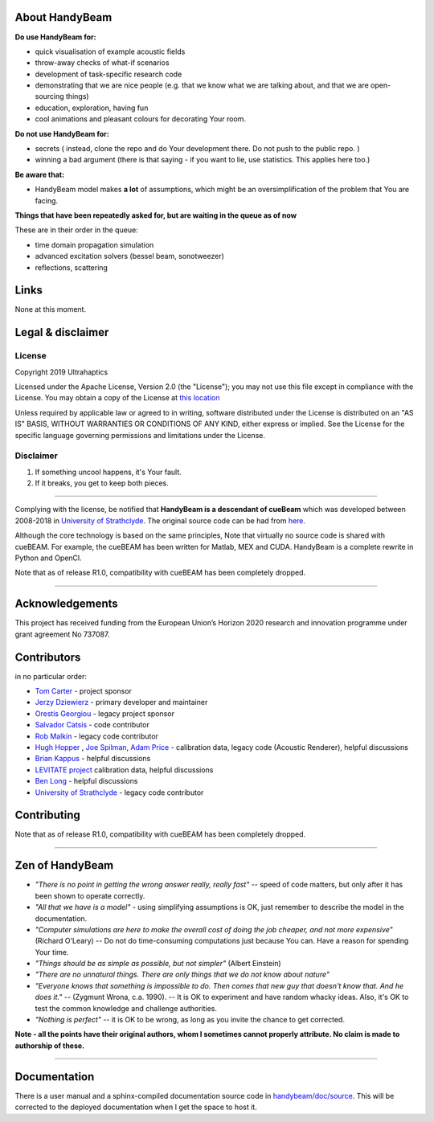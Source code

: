 ***************
About HandyBeam
***************

**Do use HandyBeam for:**

* quick visualisation of example acoustic fields
* throw-away checks of what-if scenarios
* development of task-specific research code
* demonstrating that we are nice people (e.g. that we know what we are talking about, and that we are open-sourcing things)
* education, exploration, having fun
* cool animations and pleasant colours for decorating Your room.

**Do not use HandyBeam for:**

* secrets ( instead, clone the repo and do Your development there. Do not push to the public repo. )
* winning a bad argument (there is that saying - if you want to lie, use statistics. This applies here too.)

**Be aware that:**

* HandyBeam model makes **a lot** of assumptions, which might be an oversimplification of the problem that You are facing.

**Things that have been repeatedly asked for, but are waiting in the queue as of now**

These are in their order in the queue:

* time domain propagation simulation
* advanced excitation solvers (bessel beam, sonotweezer)
* reflections, scattering

*****
Links
*****

None at this moment.

******************
Legal & disclaimer
******************

=======
License
=======

Copyright 2019 Ultrahaptics

Licensed under the Apache License, Version 2.0 (the "License");
you may not use this file except in compliance with the License.
You may obtain a copy of the License at `this location <http://www.apache.org/licenses/LICENSE-2.0>`_

Unless required by applicable law or agreed to in writing, software
distributed under the License is distributed on an "AS IS" BASIS,
WITHOUT WARRANTIES OR CONDITIONS OF ANY KIND, either express or implied.
See the License for the specific language governing permissions and
limitations under the License.


==========
Disclaimer
==========

1. If something uncool happens, it's Your fault.
2. If it breaks, you get to keep both pieces.

----

Complying with the license, be notified that **HandyBeam is a descendant of cueBeam** which was developed between 2008-2018 in `University of Strathclyde <https://www.strath.ac.uk/research/subjects/electronicelectricalengineering/instituteforsensorssignalscommunications/centreforultrasonicengineering>`_.
The original source code can be had from `here. <https://github.com/CentreForUltrasonicEngineering/cueBeam_EngD>`_

Although the core technology is based on the same principles, Note that virtually no source code is shared with cueBEAM. For example, the cueBEAM has been written for Matlab, MEX and CUDA. HandyBeam is a complete rewrite in Python and OpenCl.

Note that as of release R1.0, compatibility with cueBEAM has been completely dropped.

----

****************
Acknowledgements
****************

This project has received funding from the European Union’s Horizon 2020 research and innovation programme under grant agreement No 737087.


****************
Contributors
****************


in no particular order:

* `Tom Carter <https://www.linkedin.com/in/tom-carter/>`_ - project sponsor
* `Jerzy Dziewierz <https://www.linkedin.com/in/jerzy-dziewierz-156b3138/>`_ - primary developer and maintainer
* `Orestis Georgiou <https://www.linkedin.com/in/orestisgeorgiou/>`_ - legacy project sponsor
* `Salvador Catsis <https://www.linkedin.com/in/salvador-catsis-b91956161/>`_ - code contributor
* `Rob Malkin <https://www.linkedin.com/in/rob-malkin-84486843/>`_ - legacy code contributor
* `Hugh Hopper <https://www.linkedin.com/in/hugh-hopper-26b37957/>`_ , `Joe Spilman <https://www.linkedin.com/in/joe-spilman-6b5618a0/>`_, `Adam Price <https://www.linkedin.com/in/adam-price-ba015877/>`_ - calibration data, legacy code (Acoustic Renderer), helpful discussions
* `Brian Kappus <https://www.linkedin.com/in/brian-kappus-9359135b/>`_ - helpful discussions
* `LEVITATE project <https://www.levitateproject.org/>`_ calibration data, helpful discussions
* `Ben Long <https://www.linkedin.com/in/benjamin-long-1b455ba5/>`_ - helpful discussions
* `University of Strathclyde <https://www.linkedin.com/school/university-of-strathclyde/>`_ - legacy code contributor

****************
Contributing
****************

.. ToDo::

    Describe the new core/plug-in/development/trash system


Note that as of release R1.0, compatibility with cueBEAM has been completely dropped.

----

****************
Zen of HandyBeam
****************

* *"There is no point in getting the wrong answer really, really fast"* -- speed of code matters, but only after it has been shown to operate correctly.

* *"All that we have is a model"* -  using simplifying assumptions is OK, just remember to describe the model in the documentation.

* *"Computer simulations are here to make the overall cost of doing the job cheaper, and not more expensive"*  (Richard O'Leary) -- Do not do time-consuming computations just because You can. Have a reason for spending Your time.

* *"Things should be as simple as possible, but not simpler"* (Albert Einstein)

* *"There are no unnatural things. There are only things that we do not know about nature"*

* *"Everyone knows that something is impossible to do. Then comes that new guy that doesn't know that. And he does it."* -- (Zygmunt Wrona, c.a. 1990). -- It is OK to experiment and have random whacky ideas. Also, it's OK to test the common knowledge and challenge authorities.

* *"Nothing is perfect"* -- it is OK to be wrong, as long as you invite the chance to get corrected.

**Note - all the points have their original authors, whom I sometimes cannot properly attribute. No claim is made to authorship of these.**

----

*************
Documentation
*************

There is a user manual and a sphinx-compiled documentation source code in `<handybeam/doc/source>`_. This will be corrected to the deployed documentation when I get the space to host it.

